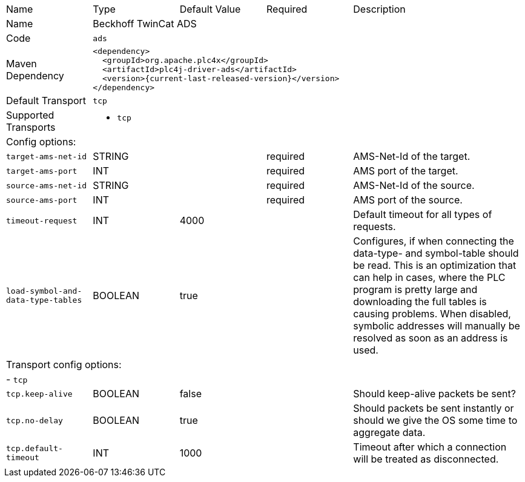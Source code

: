 //
//  Licensed to the Apache Software Foundation (ASF) under one or more
//  contributor license agreements.  See the NOTICE file distributed with
//  this work for additional information regarding copyright ownership.
//  The ASF licenses this file to You under the Apache License, Version 2.0
//  (the "License"); you may not use this file except in compliance with
//  the License.  You may obtain a copy of the License at
//
//      https://www.apache.org/licenses/LICENSE-2.0
//
//  Unless required by applicable law or agreed to in writing, software
//  distributed under the License is distributed on an "AS IS" BASIS,
//  WITHOUT WARRANTIES OR CONDITIONS OF ANY KIND, either express or implied.
//  See the License for the specific language governing permissions and
//  limitations under the License.
//

// Code generated by code-generation. DO NOT EDIT.

[cols="2,2a,2a,2a,4a"]
|===
|Name |Type |Default Value |Required |Description
|Name 4+|Beckhoff TwinCat ADS
|Code 4+|`ads`
|Maven Dependency 4+|

----
<dependency>
  <groupId>org.apache.plc4x</groupId>
  <artifactId>plc4j-driver-ads</artifactId>
  <version>{current-last-released-version}</version>
</dependency>
----
|Default Transport 4+|`tcp`
|Supported Transports 4+|
 - `tcp`
5+|Config options:
|`target-ams-net-id` |STRING | |required |AMS-Net-Id of the target.
|`target-ams-port` |INT | |required |AMS port of the target.
|`source-ams-net-id` |STRING | |required |AMS-Net-Id of the source.
|`source-ams-port` |INT | |required |AMS port of the source.
|`timeout-request` |INT |4000| |Default timeout for all types of requests.
|`load-symbol-and-data-type-tables` |BOOLEAN |true| |Configures, if when connecting the data-type- and symbol-table should be read. This is an optimization that can help in cases, where the PLC program is pretty large and downloading the full tables is causing problems. When disabled, symbolic addresses will manually be resolved as soon as an address is used.
5+|Transport config options:
5+| - `tcp`
|`tcp.keep-alive` |BOOLEAN |false| |Should keep-alive packets be sent?
|`tcp.no-delay` |BOOLEAN |true| |Should packets be sent instantly or should we give the OS some time to aggregate data.
|`tcp.default-timeout` |INT |1000| |Timeout after which a connection will be treated as disconnected.
|===

